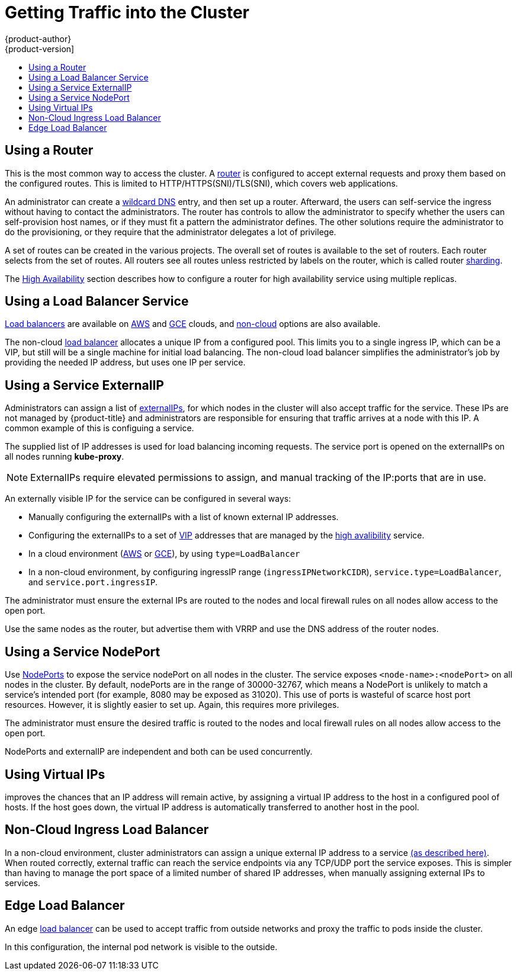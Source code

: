 [[getting-traffic-into-cluster]]
= Getting Traffic into the Cluster
{product-author}
{product-version]
:data-uri:
:icons:
:experimental:
:toc: macro
:toc-title:
:prewrap!:

toc::[]

ifdef::openshift-origin,openshift-enterprise,openshift-dedicated[]
== Overview
There are many ways to access the cluster. This section describes some
commonly used approaches.

The recommendation is:

- If you have HTTP/HTTPS, use the xref:using-a-router[router].
- If you have a TLS-encrypted protocol other than HTTPS (for example, TLS with the
SNI header), use the xref:using-a-router[router].
- Otherwise, use xref:using-the-loadbalancer[Load Balancer],
xref:using-externalIP[ExternalIP], or xref:using-nodeport[NodePort].

TCP or UDP offers several approaches:

- Use the non-cloud xref:using-the-loadbalancer[Load Balancer]. This limits you to
a single ingress IP (which can be a virtual IP (VIP), but still is a single machine for
initial load balancing). It simplifies the administrator's job, but uses one IP
per service.
- Manually assign xref:using-externalIP[ExternalIPs] to the service. You can
assign a set of IPs, so you can have multiple machines for the incoming load
balancing. However, this requires elevated permissions to assign, and manual
tracking of what IP:ports that are used.
- Use xref:using-nodeport[NodePorts]
to expose the service on _all_ nodes in the cluster. This is more wasteful
of scarce port resources. However, it is slightly easier to set up multiple.
Again, this requires more privileges.

The router is the most common way to access the cluster. This is limited to
HTTP/HTTPS(SNI)/TLS(SNI), which covers web applications.

ExternalIP or NodePort is useful when the HTTP protocol is not being used or
non-standard ports are in use. There is more manual setup and monitoring
involved.

The administrator must set up the external port to the cluster networking
environment so that requests can reach the cluster. For example, names can be
configured into
xref:../install_config/install/prerequisites.adoc#prereq-dns[DNS] to point to
specific nodes or other IP addresses in the cluster. The DNS wildcard feature
can be used to configure a subset of names to an IP address in the cluster. This
is convenient when using routers because it allows the users to set up routes
within the cluster without further administrator attention.

The administrator must ensure that the local firewall on each node permits the
request to reach the IP address.

The xref:../admin_guide/high_availability.adoc#admin-guide-high-availability[High
Availability] section describes how to make this highly available using
replicated services.
endif::[]

[[using-a-router]]
== Using a Router

This is the most common way to access the cluster. A
xref:../install_config/configuring_routing.adoc#install-config-configuring-routing[router]
is configured to accept external requests and proxy them based on the
configured routes. This is limited to HTTP/HTTPS(SNI)/TLS(SNI), which
covers web applications.

An administrator can create a
xref:../install_config/install/prerequisites.adoc#prereq-dns[wildcard DNS]
entry, and then set up a router. Afterward, the users can self-service the
ingress without having to contact the administrators. The router has controls to
allow the administrator to specify whether the users can self-provision host
names, or if they must fit a pattern the administrator defines. The other
solutions require the administrator to do the provisioning, or they require that
the administrator delegates a lot of privilege.

A set of routes can be created in the various projects. The overall set of
routes is available to the set of routers. Each router selects from the set of
routes. All routers see all routes unless restricted by labels on the router,
which is called router
xref:../architecture/core_concepts/routes.adoc#router-sharding[sharding].

The
xref:../admin_guide/high_availability.adoc#admin-guide-high-availability[High
Availability] section describes how to configure a router for high availability
service using multiple replicas.

[[using-the-loadbalancer]]
== Using a Load Balancer Service

link:http://kubernetes.io/docs/user-guide/services/#type-loadbalancer[Load balancers] are available on
xref:../install_config/configuring_aws.adoc#install-config-configuring-aws[AWS]
and
xref:../install_config/configuring_gce.adoc#install-config-configuring-gce[GCE]
clouds, and
xref:../admin_guide/tcp_ingress_external_ports.adoc#admin-guide-expose-external-ports[non-cloud]
options are also available.

The non-cloud
xref:../admin_guide/tcp_ingress_external_ports.adoc#admin-guide-expose-external-ports[load
balancer] allocates a unique IP from a configured pool. This limits you to a
single ingress IP, which can be a VIP, but still will be a single machine for
initial load balancing. The non-cloud load balancer simplifies the
administrator's job by providing the needed IP address, but uses one IP per
service.

[[using-externalIP]]
== Using a Service ExternalIP

Administrators can assign a list of xref:../architecture/core_concepts/pods_and_services.adoc#service-externalip[externalIPs], for which nodes in the cluster will also accept traffic for the service. These IPs are not managed by {product-title} and administrators are responsible for ensuring that traffic arrives at a node with this IP.
A common example of this is configuing a
ifdef::openshift-enterprise,openshift-origin[]
xref:../../admin_guide/high_availability.adoc#admin-guide-high-availability[highly available]
endif::[]
ifdef::openshift-dedicated,openshift-online,atomic-registry[]
highly available
endif::[]
service.

The supplied list of IP addresses is used for load balancing
incoming requests. The service port is opened on the externalIPs on all nodes running *kube-proxy*.
[NOTE]
====
ExternalIPs require elevated permissions to assign, and manual tracking of the IP:ports that are in use.
====

An externally visible IP for the service can be configured in several ways:

- Manually configuring the externalIPs with a list of known external IP addresses.
- Configuring the externalIPs to a set of
xref:../admin_guide/high_availability.adoc#admin-guide-high-availability[VIP] addresses that are managed by the xref:../admin_guide/high_availability.adoc#admin-guide-high-availability[high avalibility] service.
- In a cloud environment (xref:../install_config/configuring_aws.adoc#install-config-configuring-aws[AWS] or xref:../install_config/configuring_gce.adoc#install-config-configuring-gce[GCE]), by using `type=LoadBalancer`
- In a non-cloud environment, by configuring ingressIP range (`ingressIPNetworkCIDR`),
`service.type=LoadBalancer`, and `service.port.ingressIP`.

The administrator must ensure the external IPs are routed to the nodes and local firewall rules on all nodes allow access to the open port.

Use the same nodes as the router, but advertise them with VRRP and use
the DNS address of the router nodes.

[[using-nodeport]]
== Using a Service NodePort

Use xref:../architecture/core_concepts/pods_and_services.adoc#service-nodeport[NodePorts] to expose the service nodePort on all nodes in the cluster. The service exposes `<node-name>:<nodePort>` on all nodes in the cluster.
By default, nodePorts are in the range of 30000-32767, which means a NodePort is unlikely to match a service's intended port (for example, 8080 may be exposed as 31020). This use of ports is wasteful of scarce host port resources.
However, it is slightly easier to set up. Again, this requires more privileges.

The administrator must ensure the desired traffic is routed to the nodes and local firewall rules on all nodes allow access to the open port.

NodePorts and externalIP are independent and both can be used concurrently.

[[virtual-ip]]
== Using Virtual IPs

ifdef::openshift-enterprise,openshift-origin[]
xref:../admin_guide/high_availability.adoc#admin-guide-high-availability[High availability]
endif::[]
ifdef::openshift-dedicated,openshift-online,atomic-registry[]
High availability
endif::[]
improves the chances that an IP address will remain active, by assigning a
virtual IP address to the host in a configured pool of hosts. If the host goes
down, the virtual IP address is automatically transferred to another host in the
pool.


[[ingress-load-balancer]]
== Non-Cloud Ingress Load Balancer

In a non-cloud environment, cluster administrators can assign a unique external IP address to a service
xref:../admin_guide/tcp_ingress_external_ports.adoc#unique-external-ips-ingress-traffic-configure-cluster[(as described here)]. When routed correctly, external traffic can reach the service endpoints via any TCP/UDP port the service exposes. This is simpler than having to
manage the port space of a limited number of shared IP addresses, when manually assigning external IPs to services.

[[edge-load-balancer]]
== Edge Load Balancer

An edge xref:../install_config/routing_from_edge_lb.adoc#install-config-routing-from-edge-lb[load balancer]
can be used to accept traffic from outside networks and proxy the traffic
to pods inside the cluster.

In this configuration, the internal pod network is visible to the outside.
